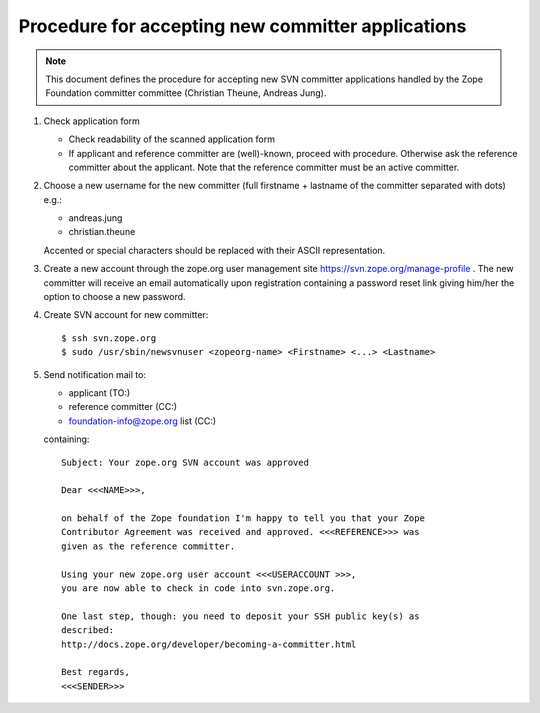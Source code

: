 Procedure for accepting new committer applications
--------------------------------------------------

.. note:: This document defines the procedure for accepting new SVN committer 
   applications handled by the Zope Foundation committer committee
   (Christian Theune, Andreas Jung).

1) Check application form

   - Check readability of the scanned application form
   - If applicant and reference committer are (well)-known, proceed
     with procedure. Otherwise ask the reference committer about
     the applicant. Note that the reference committer must be an
     active committer.

2) Choose a new username for the new committer (full firstname + 
   lastname of the committer separated with dots) e.g.:

   - andreas.jung
   - christian.theune

   Accented or special characters should be replaced with their
   ASCII representation.

3) Create a new account through the zope.org user management site
   https://svn.zope.org/manage-profile . The new committer will 
   receive an email automatically upon registration containing
   a password reset link giving him/her the option to choose
   a new password.


4) Create SVN account for new committer::

   $ ssh svn.zope.org
   $ sudo /usr/sbin/newsvnuser <zopeorg-name> <Firstname> <...> <Lastname>

5) Send notification mail to:

   - applicant  (TO:)
   - reference committer  (CC:)
   - foundation-info@zope.org list (CC:)

   containing:: 

       Subject: Your zope.org SVN account was approved

       Dear <<<NAME>>>,

       on behalf of the Zope foundation I'm happy to tell you that your Zope
       Contributor Agreement was received and approved. <<<REFERENCE>>> was
       given as the reference committer.

       Using your new zope.org user account <<<USERACCOUNT >>>, 
       you are now able to check in code into svn.zope.org.

       One last step, though: you need to deposit your SSH public key(s) as
       described:
       http://docs.zope.org/developer/becoming-a-committer.html

       Best regards,
       <<<SENDER>>>

